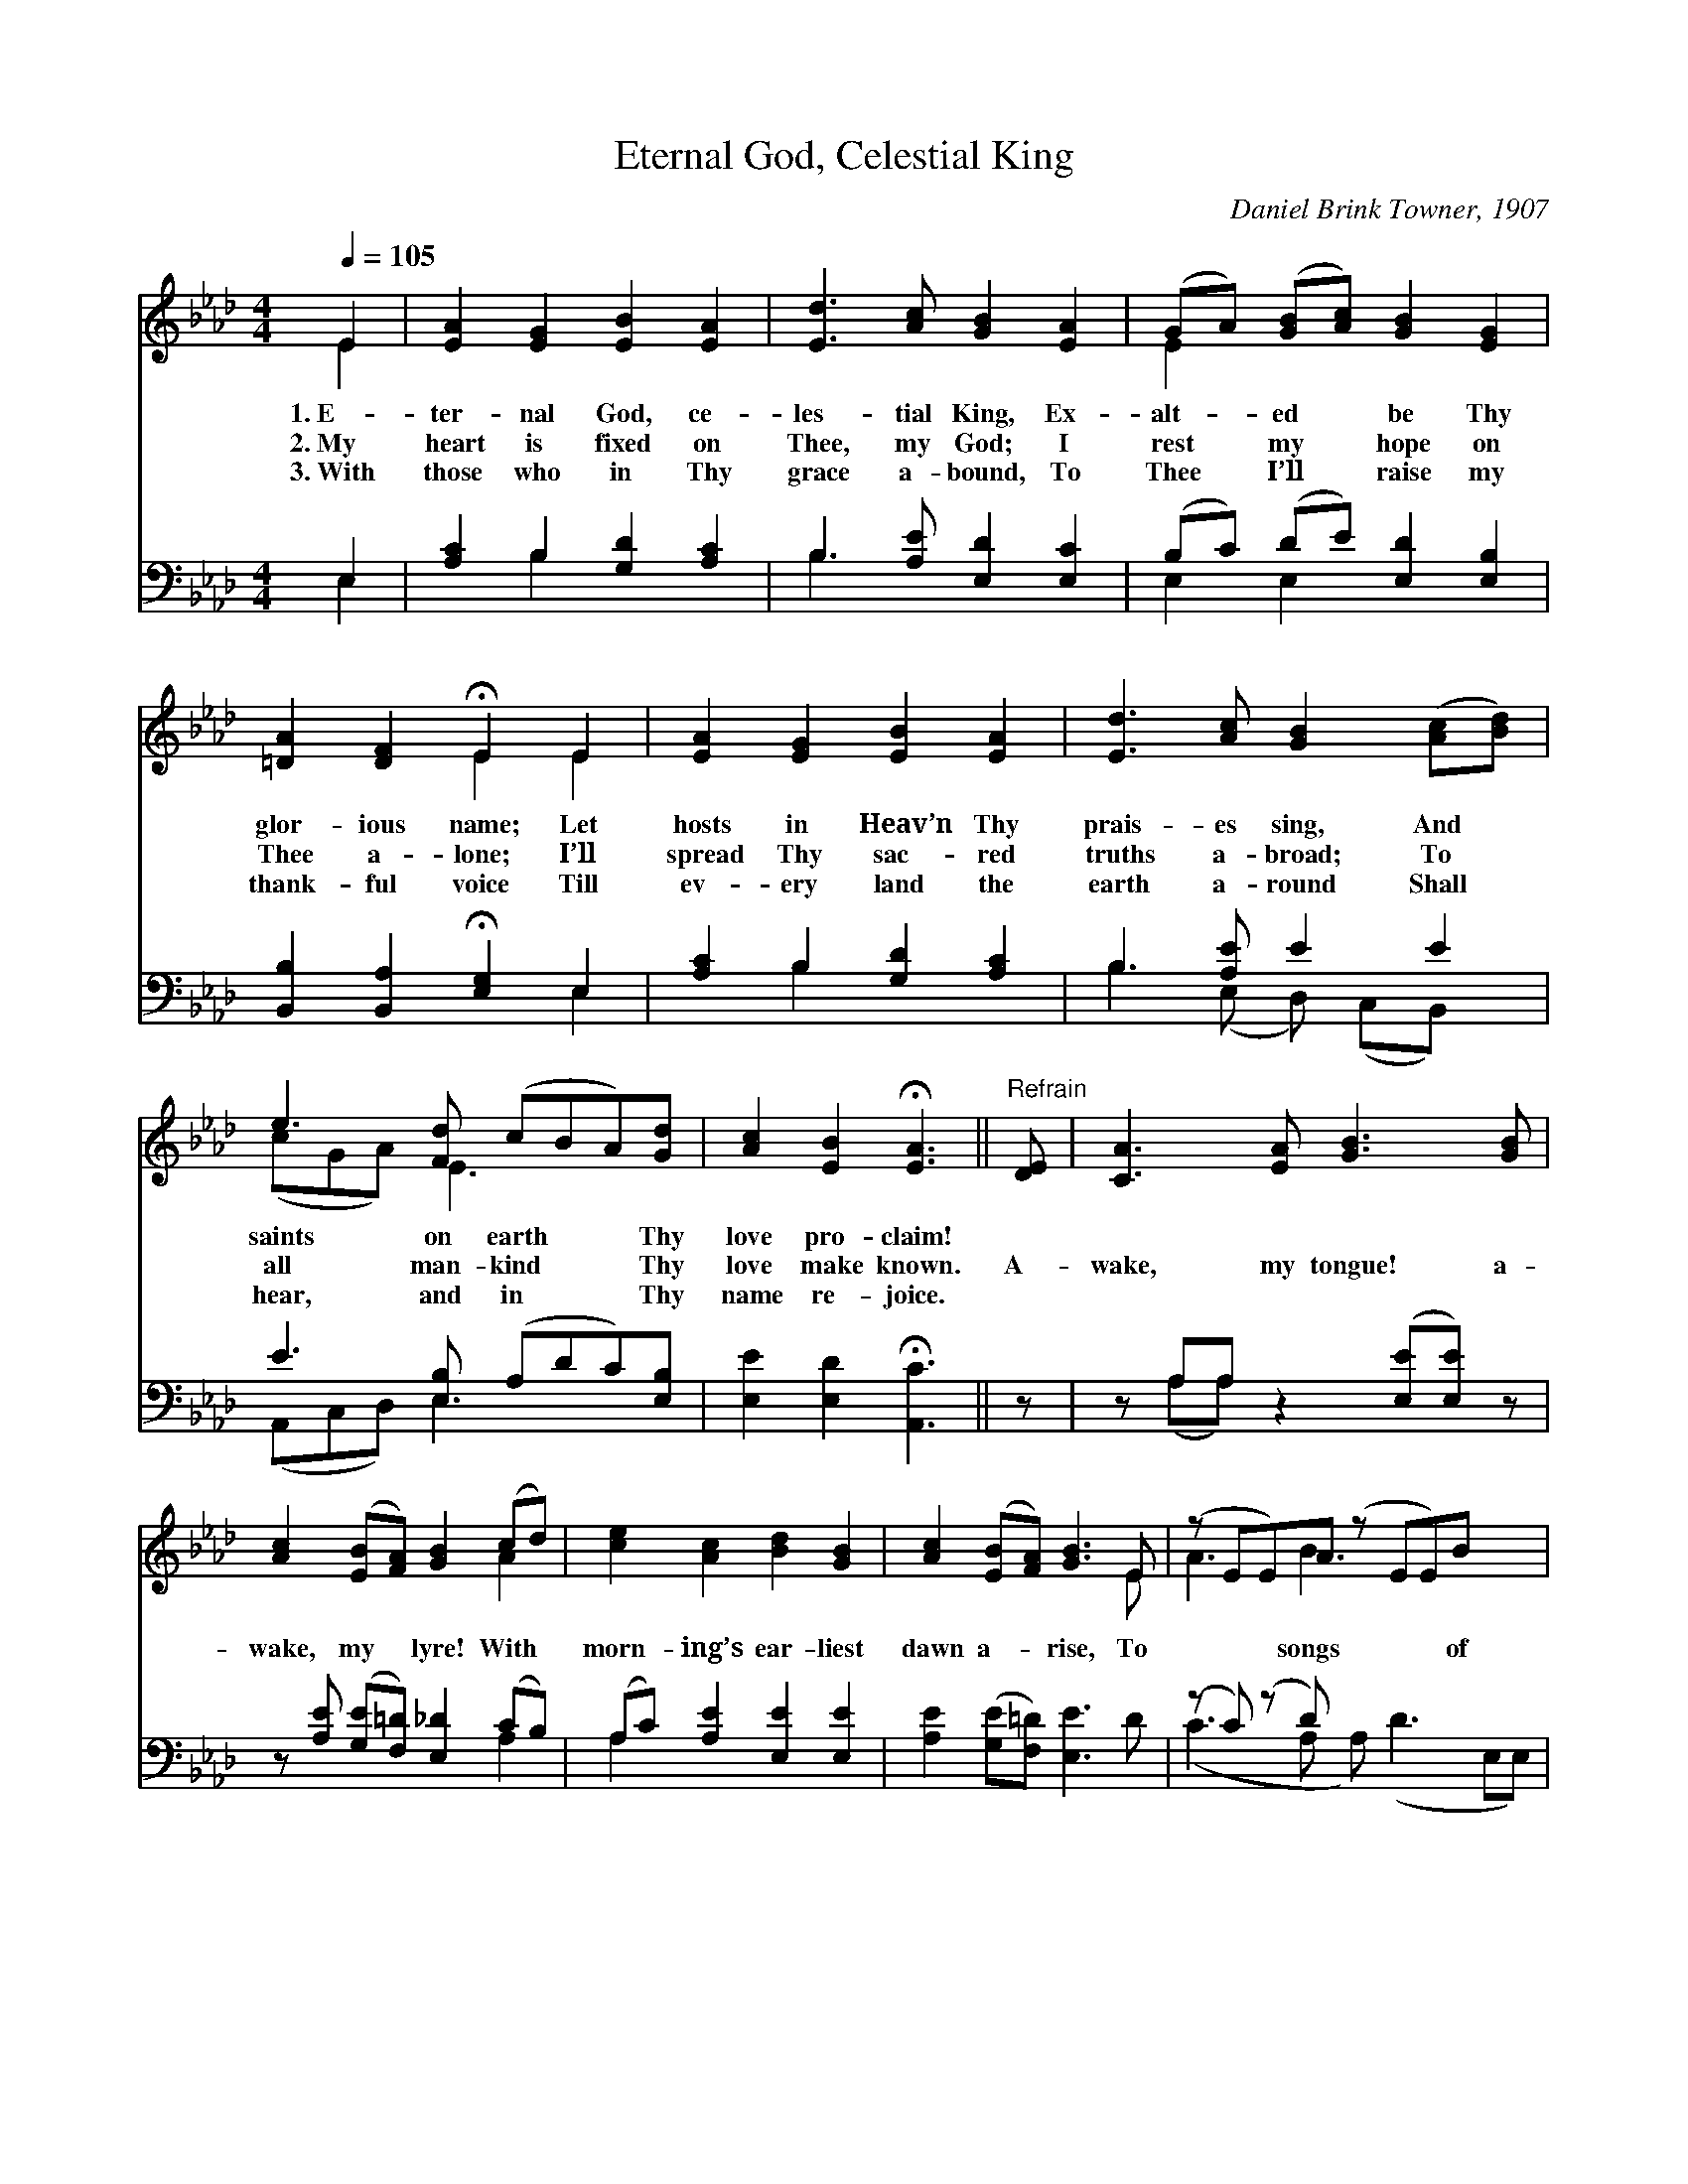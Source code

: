 X:1
T:Eternal God, Celestial King
C:Daniel Brink Towner, 1907
Z:Public Domain
Z:Courtesy of the Cyber Hymnal™
%%score ( 1 2 ) ( 3 4 )
L:1/8
Q:1/4=105
M:4/4
I:linebreak $
K:Ab
V:1 treble 
V:2 treble 
V:3 bass 
V:4 bass 
V:1
 E2 | [EA]2 [EG]2 [EB]2 [EA]2 | [Ed]3 [Ac] [GB]2 [EA]2 | (GA) ([GB][Ac]) [GB]2 [EG]2 |$ %4
w: 1.~E-|ter- nal God, ce-|les- tial King, Ex-|alt- * ed * be Thy|
w: 2.~My|heart is fixed on|Thee, my God; I|rest * my * hope on|
w: 3.~With|those who in Thy|grace a- bound, To|Thee * I’ll * raise my|
 [=DA]2 [DF]2 !fermata!E2 E2 | [EA]2 [EG]2 [EB]2 [EA]2 | [Ed]3 [Ac] [GB]2 ([Ac][Bd]) |$ %7
w: glor- ious name; Let|hosts in Heav’n Thy|prais- es sing, And *|
w: Thee a- lone; I’ll|spread Thy sac- red|truths a- broad; To *|
w: thank- ful voice Till|ev- ery land the|earth a- round Shall *|
 e3 [Fd] (cBA)[Gd] | [Ac]2 [EB]2 !fermata![EA]3 ||"^Refrain" [DE] | [CA]3 [EA] [GB]3 [GB] |$ %11
w: saints on earth * * Thy|love pro- claim!|||
w: all man- kind * * Thy|love make known.|A-|wake, my tongue! a-|
w: hear, and in * * Thy|name re- joice.|||
 [Ac]2 ([EB][FA]) [GB]2 (cd) | [ce]2 [Ac]2 [Bd]2 [GB]2 | [Ac]2 ([EB][FA]) [GB]3 E | %14
w: |||
w: wake, my * lyre! With *|morn- ing’s ear- liest|dawn a- * rise, To|
w: |||
 (z EE)A (z EE)B x2 |$ z [EB][FA] [GB]2 ([Ac][Bd]) x | e3 [Fd] (cBA)[Gd] | %17
w: |||
w: * * songs * * of|* * joy my *|soul in- spire, * * And|
w: |||
 [Ac]2 [EB]2 !fermata![EA]2 |] %18
w: |
w: swell your mus-|
w: |
V:2
 E2 | x8 | x8 | E2 x6 |$ x4 E2 E2 | x8 | x8 |$ (cGA) E3 x2 | x7 || x | x8 |$ x6 A2 | x8 | x7 E | %14
 A3 B3 x4 |$ (c2 A) x5 | (cGA) E3 x2 | x6 |] %18
V:3
 E,2 | [A,C]2 B,2 [G,D]2 [A,C]2 | B,3 [A,E] [E,D]2 [E,C]2 | (B,C) (DE) [E,D]2 [E,B,]2 |$ %4
 [B,,B,]2 [B,,A,]2 !fermata![E,G,]2 E,2 | [A,C]2 B,2 [G,D]2 [A,C]2 | B,3 [A,E] E2 E2 |$ %7
 E3 [E,B,] (A,DC)[E,B,] | [E,E]2 [E,D]2 !fermata![A,,C]3 || z | z A,A, z2 ([E,E][E,E]) z |$ %11
 z [A,E] ([G,E][F,=D]) [E,_D]2 (CB,) | (A,C) [A,E]2 [E,E]2 [E,E]2 | [A,E]2 ([G,E][F,=D]) [E,E]3 D | %14
 (z C) (z D) x6 |$ (z [G,E][F,=D]) E2 E2 x | E3 [D,A,] (A,DC)[E,B,] | %17
 [E,E]2 [E,D]2 !fermata![A,,C]2 |] %18
V:4
 E,2 | x2 B,2 x4 | B,3 x5 | E,2 E,2 x4 |$ x6 E,2 | x2 B,2 x4 | B,3 (E, D,) (C,B,,) x |$ %7
 (A,,C,D,) E,3 x2 | x7 || x | x (A,A,) x5 |$ x6 A,2 | A,2 x6 | x8 | (C3 A, A,) (D3 E,E,) |$ %15
 (E2 A,) x (E,=D,) (C,B,,) | (A,,B,,C,) E,3 x2 | x6 |] %18
